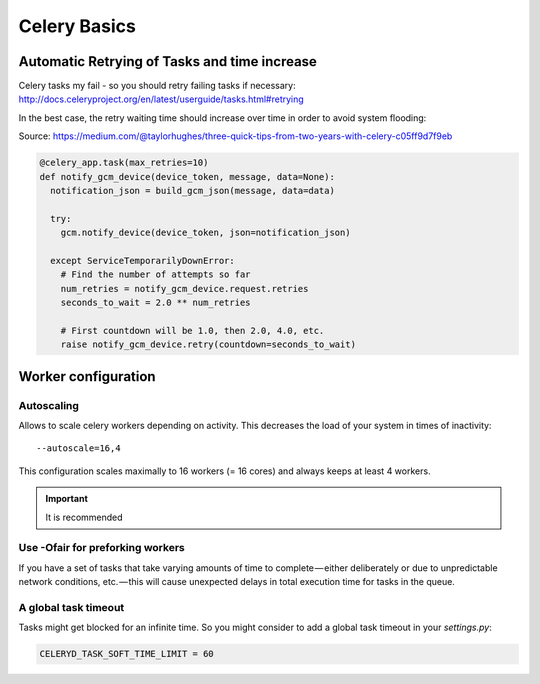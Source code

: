 

Celery Basics
=============


Automatic Retrying of Tasks and time increase
---------------------------------------------

Celery tasks my fail - so you should retry failing tasks
if necessary: http://docs.celeryproject.org/en/latest/userguide/tasks.html#retrying

In the best case, the retry waiting time should increase over time
in order to avoid system flooding:

Source: https://medium.com/@taylorhughes/three-quick-tips-from-two-years-with-celery-c05ff9d7f9eb

.. code-block:: python

    @celery_app.task(max_retries=10)
    def notify_gcm_device(device_token, message, data=None):
      notification_json = build_gcm_json(message, data=data)

      try:
        gcm.notify_device(device_token, json=notification_json)

      except ServiceTemporarilyDownError:
        # Find the number of attempts so far
        num_retries = notify_gcm_device.request.retries
        seconds_to_wait = 2.0 ** num_retries

        # First countdown will be 1.0, then 2.0, 4.0, etc.
        raise notify_gcm_device.retry(countdown=seconds_to_wait)


Worker configuration
--------------------

Autoscaling
***********

Allows to scale celery workers depending on activity.
This decreases the load of your system in times of inactivity:

::

    --autoscale=16,4

This configuration scales maximally to 16 workers (= 16 cores) and always
keeps at least 4 workers.

.. important:: It is recommended


Use -Ofair for preforking workers
*********************************
If you have a set of tasks that take varying amounts of time to complete — either
deliberately or due to unpredictable network conditions, etc. — this will cause
unexpected delays in total execution time for tasks in the queue.


A global task timeout
*********************
Tasks might get blocked for an infinite time.
So you might consider to add a global task timeout in your `settings.py`:

.. code-block:: python

    CELERYD_TASK_SOFT_TIME_LIMIT = 60

